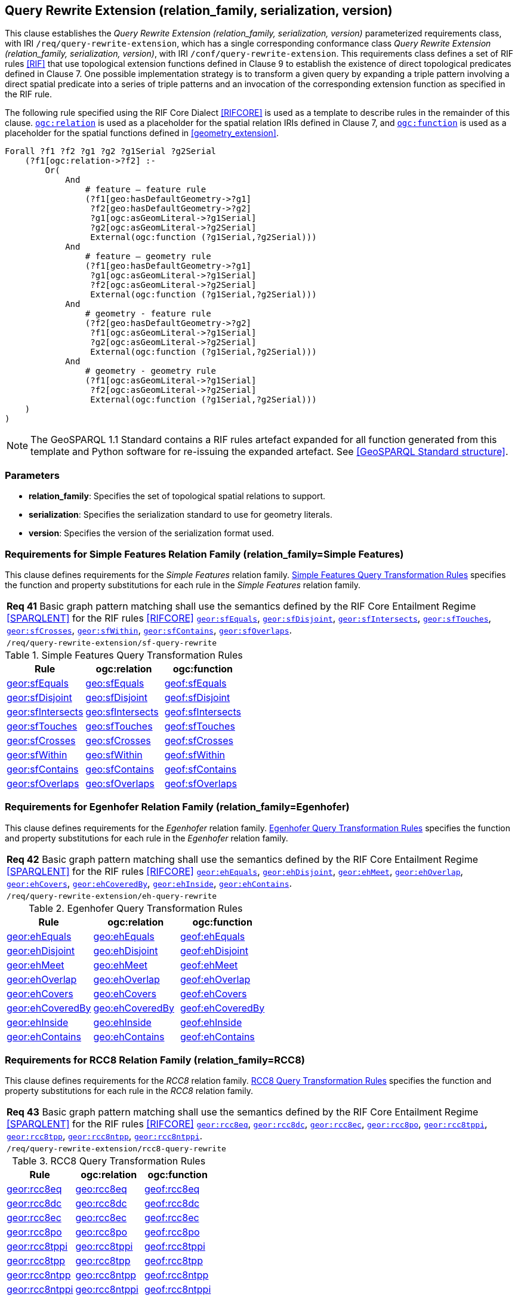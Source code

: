 == Query Rewrite Extension (relation_family, serialization, version)

This clause establishes the _Query Rewrite Extension (relation_family, serialization, version)_ parameterized requirements class, with IRI `/req/query-rewrite-extension`, which has a single corresponding conformance class _Query Rewrite Extension (relation_family, serialization, version)_, with IRI `/conf/query-rewrite-extension`. This requirements class defines a set of RIF rules <<RIF>> that use topological extension functions defined in Clause 9 to establish the existence of direct topological predicates defined in Clause 7. One possible implementation strategy is to transform a given query by expanding a triple pattern involving a direct spatial predicate into a series of triple patterns and an invocation of the corresponding extension function as specified in the RIF rule.

The following rule specified using the RIF Core Dialect <<RIFCORE>> is used as a template to describe rules in the remainder of this clause. http://www.opengis.net/def/relation[`ogc:relation`] is used as a placeholder for the spatial relation IRIs defined in Clause 7, and http://www.opengis.net/def/function[`ogc:function`] is used as a placeholder for the spatial functions defined in <<geometry_extension>>.

```rif
Forall ?f1 ?f2 ?g1 ?g2 ?g1Serial ?g2Serial 
    (?f1[ogc:relation->?f2] :-
        Or(
            And
                # feature – feature rule 
                (?f1[geo:hasDefaultGeometry->?g1]
                 ?f2[geo:hasDefaultGeometry->?g2] 
                 ?g1[ogc:asGeomLiteral->?g1Serial] 
                 ?g2[ogc:asGeomLiteral->?g2Serial]
                 External(ogc:function (?g1Serial,?g2Serial)))
            And             
                # feature – geometry rule 
                (?f1[geo:hasDefaultGeometry->?g1]
                 ?g1[ogc:asGeomLiteral->?g1Serial]
                 ?f2[ogc:asGeomLiteral->?g2Serial] 
                 External(ogc:function (?g1Serial,?g2Serial)))
            And
                # geometry - feature rule 
                (?f2[geo:hasDefaultGeometry->?g2]
                 ?f1[ogc:asGeomLiteral->?g1Serial]
                 ?g2[ogc:asGeomLiteral->?g2Serial] 
                 External(ogc:function (?g1Serial,?g2Serial)))
            And
                # geometry - geometry rule 
                (?f1[ogc:asGeomLiteral->?g1Serial] 
                 ?f2[ogc:asGeomLiteral->?g2Serial]
                 External(ogc:function (?g1Serial,?g2Serial))) 
    )
)
```

NOTE: The GeoSPARQL 1.1 Standard contains a RIF rules artefact expanded for all function generated from this template and Python software for re-issuing the expanded artefact. See <<GeoSPARQL Standard structure>>.

=== Parameters

* *relation_family*: Specifies the set of topological spatial relations to support.
* *serialization*: Specifies the serialization standard to use for geometry literals.
* *version*: Specifies the version of the serialization format used.

=== Requirements for Simple Features Relation Family (relation_family=Simple Features)

This clause defines requirements for the _Simple Features_ relation family. <<sf_query_transformation_rules>> specifies the function and property substitutions for each rule in the _Simple Features_ relation family.

|===
| *Req 41* Basic graph pattern matching shall use the semantics defined by the RIF Core Entailment Regime <<SPARQLENT>> for the RIF rules <<RIFCORE>> http://www.opengis.net/def/rule/geosparql/sfEquals[`geor:sfEquals`], http://www.opengis.net/def/rule/geosparql/sfDisjoint[`geor:sfDisjoint`], http://www.opengis.net/def/rule/geosparql/sfIntersects[`geor:sfIntersects`], http://www.opengis.net/def/rule/geosparql/sfTouches[`geor:sfTouches`], http://www.opengis.net/def/rule/geosparql/sfCrosses[`geor:sfCrosses`], http://www.opengis.net/def/rule/geosparql/sfWithin[`geor:sfWithin`], http://www.opengis.net/def/rule/geosparql/sfContains[`geor:sfContains`], http://www.opengis.net/def/rule/geosparql/sfOverlaps[`geor:sfOverlaps`].
|`/req/query-rewrite-extension/sf-query-rewrite`
|===

[#sf_query_transformation_rules]
.Simple Features Query Transformation Rules
|===
|Rule | ogc:relation | ogc:function

| http://www.opengis.net/def/rule/geosparql/sfEquals[geor:sfEquals] | http://www.opengis.net/ont/geosparql#sfEquals[geo:sfEquals] | http://www.opengis.net/def/function/geosparql/sfEquals[geof:sfEquals]
| http://www.opengis.net/def/rule/geosparql/sfDisjoint[geor:sfDisjoint] | http://www.opengis.net/ont/geosparql#sfDisjoint[geo:sfDisjoint]| http://www.opengis.net/def/function/geosparql/sfDisjoint[geof:sfDisjoint]
| http://www.opengis.net/def/rule/geosparql/sfIntersects[geor:sfIntersects] | http://www.opengis.net/ont/geosparql#sfIntersects[geo:sfIntersects] | http://www.opengis.net/def/function/geosparql/sfIntersects[geof:sfIntersects]
| http://www.opengis.net/def/rule/geosparql/sfTouches[geor:sfTouches] | http://www.opengis.net/ont/geosparql#sfTouches[geo:sfTouches] | http://www.opengis.net/def/function/geosparql/sfTouches[geof:sfTouches]
| http://www.opengis.net/def/rule/geosparql/sfCrosses[geor:sfCrosses] | http://www.opengis.net/ont/geosparql#sfCrosses[geo:sfCrosses] | http://www.opengis.net/def/function/geosparql/sfCrosses[geof:sfCrosses]
| http://www.opengis.net/def/rule/geosparql/sfWithin[geor:sfWithin] | http://www.opengis.net/ont/geosparql#sfWithin[geo:sfWithin] | http://www.opengis.net/def/function/geosparql/sfWithin[geof:sfWithin]
| http://www.opengis.net/def/rule/geosparql/sfContains[geor:sfContains] | http://www.opengis.net/ont/geosparql#sfContains[geo:sfContains] | http://www.opengis.net/def/function/geosparql/sfContains[geof:sfContains]
| http://www.opengis.net/def/rule/geosparql/sfOverlaps[geor:sfOverlaps] | http://www.opengis.net/ont/geosparql#sfOverlaps[geo:sfOverlaps] | http://www.opengis.net/def/function/geosparql/sfOverlaps[geof:sfOverlaps]
|===

=== Requirements for Egenhofer Relation Family (relation_family=Egenhofer)

This clause defines requirements for the _Egenhofer_ relation family. <<eh_query_transformation_rules>> specifies the function and property substitutions for each rule in the _Egenhofer_ relation family.

|===
| *Req 42* Basic graph pattern matching shall use the semantics defined by the RIF Core Entailment Regime <<SPARQLENT>> for the RIF rules <<RIFCORE>> http://www.opengis.net/def/rule/geosparql/ehEquals[`geor:ehEquals`], http://www.opengis.net/def/rule/geosparql/ehDisjoint[`geor:ehDisjoint`], http://www.opengis.net/def/rule/geosparql/ehMeet[`geor:ehMeet`], http://www.opengis.net/def/rule/geosparql/ehOverlap[`geor:ehOverlap`],
http://www.opengis.net/def/rule/geosparql/ehCovers[`geor:ehCovers`], http://www.opengis.net/def/rule/geosparql/ehCoveredBy[`geor:ehCoveredBy`], http://www.opengis.net/def/rule/geosparql/ehInside[`geor:ehInside`], http://www.opengis.net/def/rule/geosparql/ehContains[`geor:ehContains`].
|`/req/query-rewrite-extension/eh-query-rewrite`
|===

[#eh_query_transformation_rules]
.Egenhofer Query Transformation Rules
|===
|Rule | ogc:relation | ogc:function

| http://www.opengis.net/def/rule/geosparql/ehEquals[geor:ehEquals] | http://www.opengis.net/ont/geosparql#ehEquals[geo:ehEquals] | http://www.opengis.net/ont/geosparql#ehEquals[geof:ehEquals]
| http://www.opengis.net/def/rule/geosparql/ehDisjoint[geor:ehDisjoint] | http://www.opengis.net/ont/geosparql#ehDisjoint[geo:ehDisjoint] | http://www.opengis.net/def/function/geosparql/ehDisjoint[geof:ehDisjoint]
| http://www.opengis.net/def/rule/geosparql/ehMeet[geor:ehMeet] | http://www.opengis.net/ont/geosparql#ehMeet[geo:ehMeet] | http://www.opengis.net/def/function/geosparql/ehMeet[geof:ehMeet]
| http://www.opengis.net/def/rule/geosparql/ehOverlap[geor:ehOverlap] | http://www.opengis.net/ont/geosparql#ehOverlap[geo:ehOverlap] | http://www.opengis.net/def/function/geosparql/ehOverlap[geof:ehOverlap]
| http://www.opengis.net/def/rule/geosparql/ehCovers[geor:ehCovers] | http://www.opengis.net/ont/geosparql#ehCovers[geo:ehCovers] | http://www.opengis.net/def/function/geosparql/ehCovers[geof:ehCovers]
| http://www.opengis.net/def/rule/geosparql/ehCoveredBy[geor:ehCoveredBy] | http://www.opengis.net/ont/geosparql#ehCoveredBy[geo:ehCoveredBy] | http://www.opengis.net/def/function/geosparql/ehCoveredBy[geof:ehCoveredBy]
| http://www.opengis.net/def/rule/geosparql/ehInside[geor:ehInside] | http://www.opengis.net/ont/geosparql#ehInside[geo:ehInside] | http://www.opengis.net/def/function/geosparql/ehInside[geof:ehInside]
| http://www.opengis.net/def/rule/geosparql/ehContains[geor:ehContains] | http://www.opengis.net/ont/geosparql#ehContains[geo:ehContains] | http://www.opengis.net/def/function/geosparql/ehContains[geof:ehContains]
|===

=== Requirements for RCC8 Relation Family (relation_family=RCC8)

This clause defines requirements for the _RCC8_ relation family. <<rcc8_query_transformation_rules>> specifies the function and property substitutions for each rule in the _RCC8_ relation family.

|===
| *Req 43* Basic graph pattern matching shall use the semantics defined by the RIF Core Entailment Regime <<SPARQLENT>> for the RIF rules <<RIFCORE>> http://www.opengis.net/def/rule/geosparql/rcc8eq[`geor:rcc8eq`], http://www.opengis.net/def/rule/geosparql/rcc8dc[`geor:rcc8dc`], http://www.opengis.net/def/rule/geosparql/rcc8ec[`geor:rcc8ec`], http://www.opengis.net/def/rule/geosparql/rcc8po[`geor:rcc8po`], http://www.opengis.net/def/rule/geosparql/rcc8tppi[`geor:rcc8tppi`], http://www.opengis.net/def/rule/geosparql/rcc8tpp[`geor:rcc8tpp`], http://www.opengis.net/def/rule/geosparql/rcc8ntpp[`geor:rcc8ntpp`], http://www.opengis.net/def/rule/geosparql/rcc8ntppi[`geor:rcc8ntppi`].
|`/req/query-rewrite-extension/rcc8-query-rewrite`
|===

[#rcc8_query_transformation_rules]
.RCC8 Query Transformation Rules
|===
|Rule | ogc:relation | ogc:function

| http://www.opengis.net/def/rule/geosparql/rcc8eq[geor:rcc8eq] | http://www.opengis.net/ont/geosparql#rcc8eq[geo:rcc8eq] | http://www.opengis.net/def/function/geosparql/rcc8eq[geof:rcc8eq]
| http://www.opengis.net/def/rule/geosparql/rcc8dc[geor:rcc8dc] | http://www.opengis.net/ont/geosparql#rcc8dc[geo:rcc8dc] | http://www.opengis.net/def/function/geosparql/rcc8dc[geof:rcc8dc]
| http://www.opengis.net/def/rule/geosparql/rcc8ec[geor:rcc8ec] | http://www.opengis.net/ont/geosparql#rcc8ec[geo:rcc8ec] | http://www.opengis.net/def/function/geosparql/rcc8ec[geof:rcc8ec]
| http://www.opengis.net/def/rule/geosparql/rcc8po[geor:rcc8po] | http://www.opengis.net/ont/geosparql#rcc8po[geo:rcc8po] | http://www.opengis.net/def/function/geosparql/rcc8po[geof:rcc8po]
| http://www.opengis.net/def/rule/geosparql/rcc8tppi[geor:rcc8tppi] | http://www.opengis.net/ont/geosparql#rcc8tppi[geo:rcc8tppi] | http://www.opengis.net/def/function/geosparql/rcc8tppi[geof:rcc8tppi]
| http://www.opengis.net/def/rule/geosparql/rcc8tpp[geor:rcc8tpp] | http://www.opengis.net/ont/geosparql#rcc8tpp[geo:rcc8tpp] | http://www.opengis.net/def/function/geosparql/rcc8tpp[geof:rcc8tpp]
| http://www.opengis.net/def/rule/geosparql/rcc8ntpp[geor:rcc8ntpp] | http://www.opengis.net/ont/geosparql#rcc8ntpp[geo:rcc8ntpp] | http://www.opengis.net/def/function/geosparql/rcc8ntpp[geof:rcc8ntpp]
| http://www.opengis.net/def/rule/geosparql/rcc8ntppi[geor:rcc8ntppi] | http://www.opengis.net/ont/geosparql#rcc8ntppi[geo:rcc8ntppi] | http://www.opengis.net/def/function/geosparql/rcc8ntppi[geof:rcc8ntppi]
|===

=== Special Considerations

The applicability of GeoSPARQL rules in certain circumstances has intentionally been left undefined.

The first situation arises for triple patterns with unbound predicates. Consider the query pattern below:

```
{ my:feature1 ?p my:feature2 }
```

When using a query transformation strategy, this triple pattern could invoke none of the GeoSPARQL rules or all of the rules. Implementations are free to support either of these alternatives.

The second situation arises when supporting GeoSPARQL rules in the presence of RDFS Entailment. The existence of a topological relation (possibly derived from a GeoSPARQL rule) can entail other RDF triples. For example, if http://www.opengis.net/ont/geosparql#sfOverlaps[`geo:sfOverlaps`] has been defined as an http://www.w3.org/2000/01/rdf-schema#subPropertyOf[`rdfs:subPropertyOf`] the property `my:overlaps`, and the RDF triple `my:feature1 http://www.opengis.net/ont/geosparql#sfOverlaps[geo:sfOverlaps] my:feature2` has been derived from a GeoSPARQL rule, then the RDF triple `my:feature1 my:overlaps my:feature2` can be entailed. Implementations may support such entailments but are not required to.
